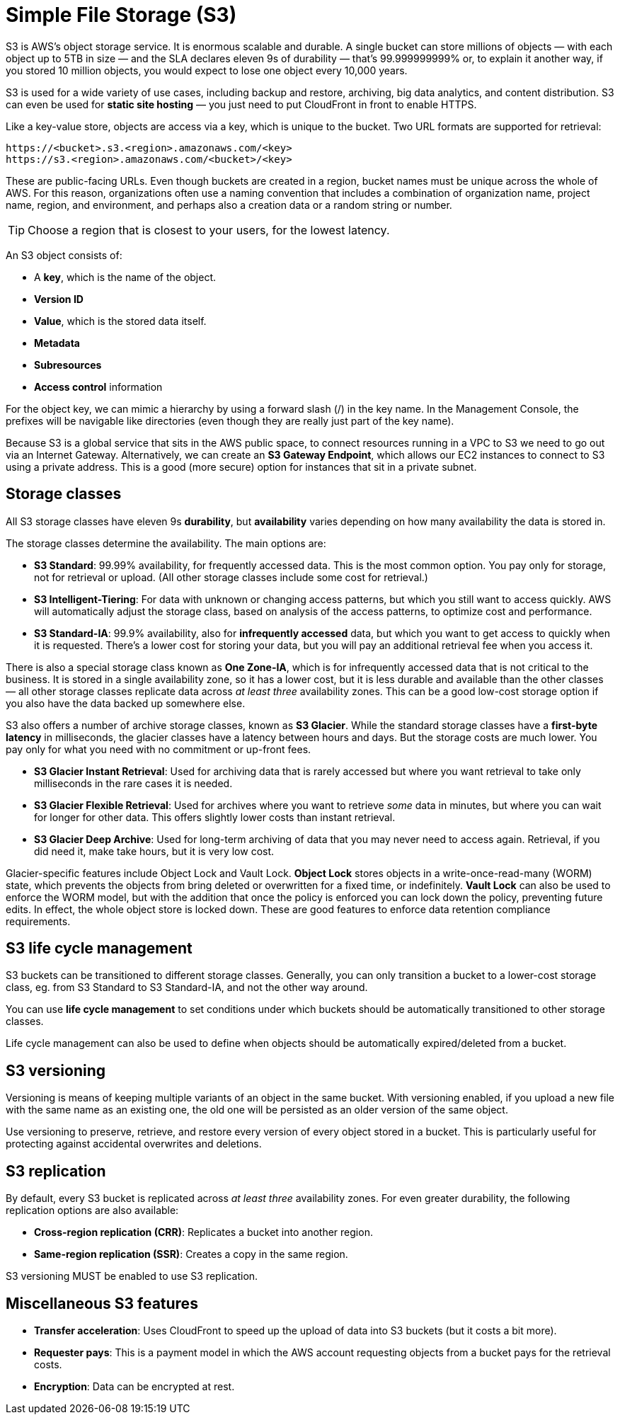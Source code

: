 = Simple File Storage (S3)

S3 is AWS's object storage service. It is enormous scalable and durable. A single bucket can store millions of objects — with each object up to 5TB in size — and the SLA declares eleven 9s of durability — that's 99.999999999% or, to explain it another way, if you stored 10 million objects, you would expect to lose one object every 10,000 years.

S3 is used for a wide variety of use cases, including backup and restore, archiving, big data analytics, and content distribution. S3 can even be used for *static site hosting* — you just need to put CloudFront in front to enable HTTPS.

Like a key-value store, objects are access via a key, which is unique to the bucket. Two URL formats are supported for retrieval:

----
https://<bucket>.s3.<region>.amazonaws.com/<key>
https://s3.<region>.amazonaws.com/<bucket>/<key>
----

These are public-facing URLs. Even though buckets are created in a region, bucket names must be unique across the whole of AWS. For this reason, organizations often use a naming convention that includes a combination of organization name, project name, region, and environment, and perhaps also a creation data or a random string or number.

[TIP]
======
Choose a region that is closest to your users, for the lowest latency.
======

An S3 object consists of:

* A *key*, which is the name of the object.
* *Version ID*
* *Value*, which is the stored data itself.
* *Metadata*
* *Subresources*
* *Access control* information

For the object key, we can mimic a hierarchy by using a forward slash (/) in the key name. In the Management Console, the prefixes will be navigable like directories (even though they are really just part of the key name).

Because S3 is a global service that sits in the AWS public space, to connect resources running in a VPC to S3 we need to go out via an Internet Gateway. Alternatively, we can create an *S3 Gateway Endpoint*, which allows our EC2 instances to connect to S3 using a private address. This is a good (more secure) option for instances that sit in a private subnet.

== Storage classes

All S3 storage classes have eleven 9s *durability*, but *availability* varies depending on how many availability the data is stored in.

The storage classes determine the availability. The main options are:

* *S3 Standard*: 99.99% availability, for frequently accessed data. This is the most common option. You pay only for storage, not for retrieval or upload. (All other storage classes include some cost for retrieval.)

* *S3 Intelligent-Tiering*: For data with unknown or changing access patterns, but which you still want to access quickly. AWS will automatically adjust the storage class, based on analysis of the access patterns, to optimize cost and performance.

* *S3 Standard-IA*: 99.9% availability, also for *infrequently accessed* data, but which you want to get access to quickly when it is requested. There's a lower cost for storing your data, but you will pay an additional retrieval fee when you access it.

There is also a special storage class known as *One Zone-IA*, which is for infrequently accessed data that is not critical to the business. It is stored in a single availability zone, so it has a lower cost, but it is less durable and available than the other classes — all other storage classes replicate data across _at least three_ availability zones. This can be a good low-cost storage option if you also have the data backed up somewhere else.

S3 also offers a number of archive storage classes, known as *S3 Glacier*. While the standard storage classes have a *first-byte latency* in milliseconds, the glacier classes have a latency between hours and days. But the storage costs are much lower. You pay only for what you need with no commitment or up-front fees.

* *S3 Glacier Instant Retrieval*: Used for archiving data that is rarely accessed but where you want retrieval to take only milliseconds in the rare cases it is needed.

* *S3 Glacier Flexible Retrieval*: Used for archives where you want to retrieve _some_ data in minutes, but where you can wait for longer for other data. This offers slightly lower costs than instant retrieval.

* *S3 Glacier Deep Archive*: Used for long-term archiving of data that you may never need to access again. Retrieval, if you did need it, make take hours, but it is very low cost.

Glacier-specific features include Object Lock and Vault Lock. *Object Lock* stores objects in a write-once-read-many (WORM) state, which prevents the objects from bring deleted or overwritten for a fixed time, or indefinitely. *Vault Lock* can also be used to enforce the WORM model, but with the addition that once the policy is enforced you can lock down the policy, preventing future edits. In effect, the whole object store is locked down. These are good features to enforce data retention compliance requirements.

== S3 life cycle management

S3 buckets can be transitioned to different storage classes. Generally, you can only transition a bucket to a lower-cost storage class, eg. from S3 Standard to S3 Standard-IA, and not the other way around.

You can use *life cycle management* to set conditions under which buckets should be automatically transitioned to other storage classes.

Life cycle management can also be used to define when objects should be automatically expired/deleted from a bucket.

== S3 versioning

Versioning is means of keeping multiple variants of an object in the same bucket. With versioning enabled, if you upload a new file with the same name as an existing one, the old one will be persisted as an older version of the same object.

Use versioning to preserve, retrieve, and restore every version of every object stored in a bucket. This is particularly useful for protecting against accidental overwrites and deletions.

== S3 replication

By default, every S3 bucket is replicated across _at least three_ availability zones. For even greater durability, the following replication options are also available:

* *Cross-region replication (CRR)*: Replicates a bucket into another region.
* *Same-region replication (SSR)*: Creates a copy in the same region.

S3 versioning MUST be enabled to use S3 replication.

== Miscellaneous S3 features

* *Transfer acceleration*: Uses CloudFront to speed up the upload of data into S3 buckets (but it costs a bit more).

* *Requester pays*: This is a payment model in which the AWS account requesting objects from a bucket pays for the retrieval costs.

* *Encryption*: Data can be encrypted at rest.

